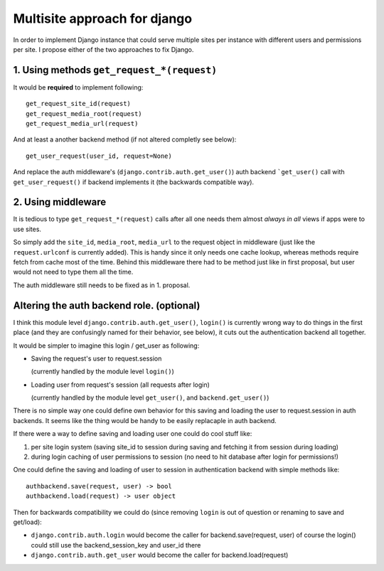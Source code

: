 =============================
Multisite approach for django
=============================

In order to implement Django instance that could serve multiple sites per instance with different users and permissions per site. I propose either of the two approaches to fix Django.

1. Using methods ``get_request_*(request)``
===========================================


It would be **required** to implement following::

    get_request_site_id(request) 
    get_request_media_root(request) 
    get_request_media_url(request)

And at least a another backend method (if not altered completly see below)::

    get_user_request(user_id, request=None) 

And replace the auth middleware's (``django.contrib.auth.get_user()``) auth backend ```get_user()`` call with ``get_user_request()`` if backend implements it (the backwards compatible way).

2. Using middleware
===================

It is tedious to type ``get_request_*(request)`` calls after all one needs them almost *always in all* views if apps were to use sites.
    
So simply add the ``site_id``, ``media_root``, ``media_url`` to the request object in middleware (just like the ``request.urlconf`` is currently added). This is handy since it only needs one cache lookup, whereas methods require fetch from cache most of the time. Behind this middleware there had to be method just like in first proposal, but user would not need to type them all the time.

The auth middleware still needs to be fixed as in 1. proposal.


Altering the auth backend role. (optional)
==========================================
I think this module level ``django.contrib.auth.get_user()``, ``login()`` is currently wrong way to do things in the first place (and they are confusingly named for their behavior, see below), it cuts out the authentication backend all together.

It would be simpler to imagine this login / get_user as following: 

- Saving the request's user to request.session 

  (currently handled by the module level ``login()``) 
  
- Loading user from request's session (all requests after login) 

  (currently handled by the module level ``get_user()``, and ``backend.get_user()``)

There is no simple way one could define own behavior for this saving and loading the user to request.session in auth backends. It seems like the thing would be handy to be easily replacaple in auth backend. 

If there were a way to define saving and loading user one could do cool stuff like: 
    
1. per site login system (saving site_id to session during saving and fetching it from session during loading) 
2. during login caching of user permissions to session (no need to hit database after login for permissions!) 
    
One could define the saving and loading of user to session in authentication backend with simple methods like::

    authbackend.save(request, user) -> bool 
    authbackend.load(request) -> user object 

Then for backwards compatibility we could do (since removing ``login`` is out of question or renaming to save and get/load): 

- ``django.contrib.auth.login`` would become the caller for backend.save(request, user) of course the login() could still use the backend_session_key and user_id there
- ``django.contrib.auth.get_user`` would become the caller for backend.load(request) 